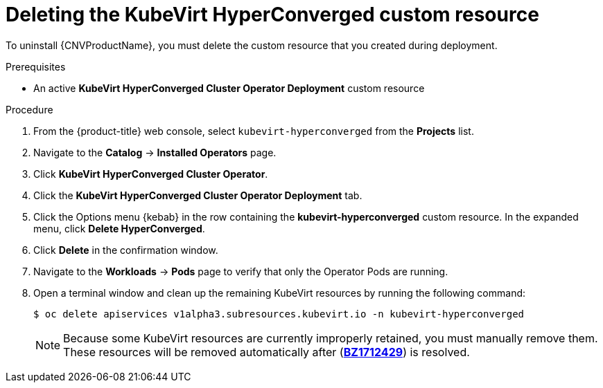 // Module included in the following assemblies:
//
// * cnv/cnv_install/uninstalling-container-native-virtualization.adoc

[id="cnv-deleting-kubevirt-hyperconverged-custom-resource_{context}"]
= Deleting the KubeVirt HyperConverged custom resource

To uninstall {CNVProductName}, you must delete the custom resource that you created
during deployment.

.Prerequisites

* An active *KubeVirt HyperConverged Cluster Operator Deployment* custom resource

.Procedure

. From the {product-title} web console, select `kubevirt-hyperconverged` from
the *Projects* list.

. Navigate to the *Catalog* -> *Installed Operators* page.

. Click *KubeVirt HyperConverged Cluster Operator*.

. Click the *KubeVirt HyperConverged Cluster Operator Deployment* tab.

. Click the Options menu {kebab} in the row containing the *kubevirt-hyperconverged*
custom resource. In the expanded menu, click *Delete HyperConverged*.

. Click *Delete* in the confirmation window.

. Navigate to the *Workloads* -> *Pods* page to verify that only the Operator
Pods are running.

. Open a terminal window and clean up the remaining KubeVirt resources by running
the following command:
+
----
$ oc delete apiservices v1alpha3.subresources.kubevirt.io -n kubevirt-hyperconverged
----
+
[NOTE]
====
Because some KubeVirt resources are currently improperly retained, you must
manually remove them. These resources will be removed automatically after
(link:https://bugzilla.redhat.com/show_bug.cgi?id=1712429[*BZ1712429*]) is
resolved.
====
